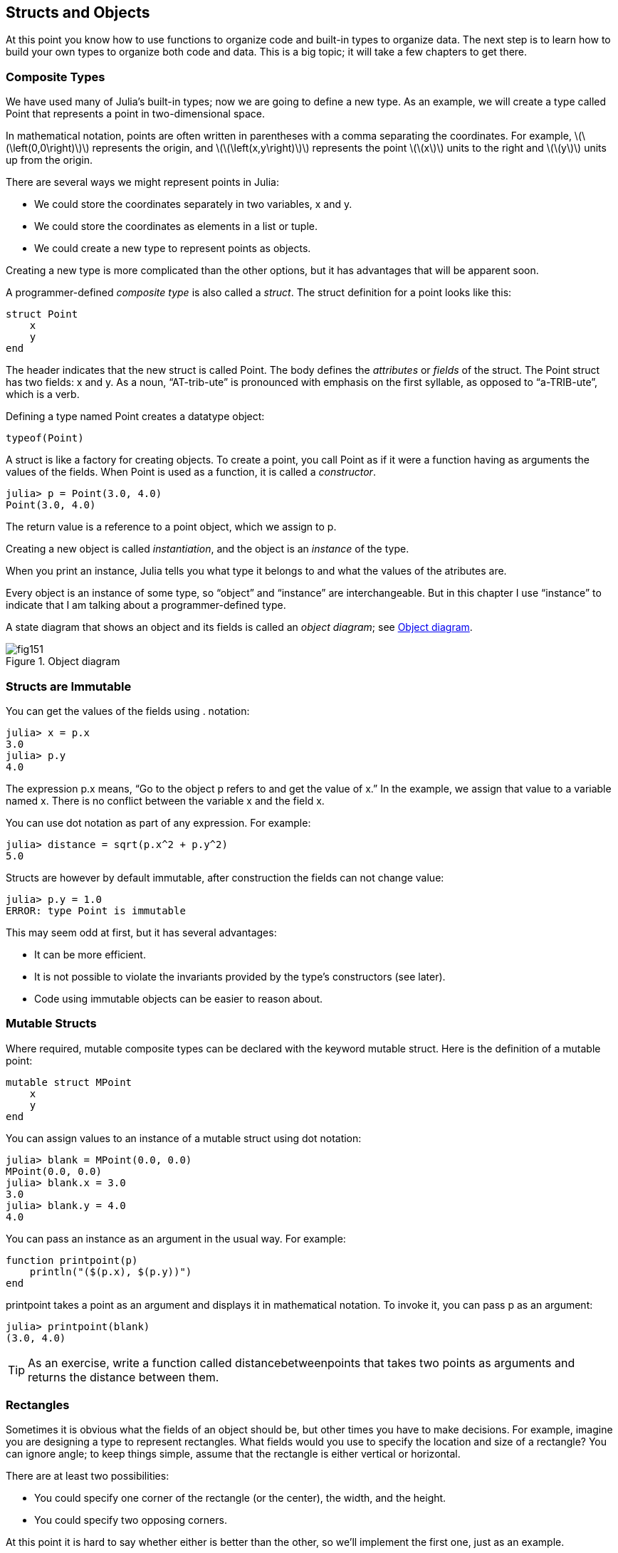 [[chap15]]
== Structs and Objects

At this point you know how to use functions to organize code and built-in types to organize data. The next step is to learn how to build your own types to organize both code and data. This is a big topic; it will take a few chapters to get there.


=== Composite Types

We have used many of Julia’s built-in types; now we are going to define a new type. As an example, we will create a type called +Point+ that represents a point in two-dimensional space.
(((type)))(((Point)))((("type", "programmer-defined", "Point", see="Point")))

In mathematical notation, points are often written in parentheses with a comma separating the coordinates. For example, latexmath:[\(\left(0,0\right)\)] represents the origin, and latexmath:[\(\left(x,y\right)\)] represents the point latexmath:[\(x\)] units to the right and latexmath:[\(y\)] units up from the origin.

There are several ways we might represent points in Julia:

* We could store the coordinates separately in two variables, +x+ and +y+.

* We could store the coordinates as elements in a list or tuple.

* We could create a new type to represent points as objects.

Creating a new type is more complicated than the other options, but it has advantages that will be apparent soon.

A programmer-defined _composite type_ is also called a _struct_. The +struct+ definition for a point looks like this:
(((composite type)))(((struct)))((("keyword", "struct")))(((end)))

[source,@julia-setup chap15]
----
struct Point
    x
    y
end
----

The header indicates that the new struct is called +Point+. The body defines the _attributes_ or _fields_ of the struct. The +Point+ struct has two fields: +x+ and +y+. As a noun, “AT-trib-ute” is pronounced with emphasis on the first syllable, as opposed to “a-TRIB-ute”, which is a verb.
(((attribute)))((("field", see="attribute")))

Defining a type named Point creates a datatype object:
(((typeof)))(((DataType)))((("type", "Base", "DataType", see="DataType")))

[source,@julia-repl chap15]
----
typeof(Point)
----

A struct is like a factory for creating objects. To create a point, you call +Point+ as if it were a function having as arguments the values of the fields. When +Point+ is used as a function, it is called a _constructor_.
(((constructor)))

[source,@julia-repl-test chap15]
----
julia> p = Point(3.0, 4.0)
Point(3.0, 4.0)
----

The return value is a reference to a point object, which we assign to +p+.
(((reference)))

Creating a new object is called _instantiation_, and the object is an _instance_ of the type.
(((instatiation)))(((instance)))

When you print an instance, Julia tells you what type it belongs to and what the values of the atributes are.

Every object is an instance of some type, so “object” and “instance” are interchangeable. But in this chapter I use “instance” to indicate that I am talking about a programmer-defined type.

A state diagram that shows an object and its fields is called an _object diagram_; see <<fig15-1>>.
(((object diagram)))((("diagram", "object", see="object diagram")))

[[fig15-1]]
.Object diagram
image::images/fig151.svg[]


=== Structs are Immutable

You can get the values of the fields using +.+ notation:
(((.)))((("dot notation", see=".")))

[source,@julia-repl-test chap15]
----
julia> x = p.x
3.0
julia> p.y
4.0
----

The expression +p.x+ means, “Go to the object +p+ refers to and get the value of +x+.” In the example, we assign that value to a variable named +x+. There is no conflict between the variable +x+ and the field +x+.

You can use dot notation as part of any expression. For example:

[source,@julia-repl-test chap15]
----
julia> distance = sqrt(p.x^2 + p.y^2)
5.0
----

Structs are however by default immutable, after construction the fields can not change value:
(((immutable)))

[source,@julia-repl-test chap15]
----
julia> p.y = 1.0
ERROR: type Point is immutable
----

This may seem odd at first, but it has several advantages:

* It can be more efficient.

* It is not possible to violate the invariants provided by the type's constructors (see later).

* Code using immutable objects can be easier to reason about.


=== Mutable Structs

Where required, mutable composite types can be declared with the keyword +mutable struct+. Here is the definition of a mutable point:
(((mutable composite type)))(((mutable struct)))((("keyword", "mutable struct", see="mutable struct")))(((MPoint)))((("type", "programmer-defined", "MPoint", see="MPoint")))

[source,@julia-setup chap15]
----
mutable struct MPoint
    x
    y
end
----

You can assign values to an instance of a mutable struct using dot notation:
(((.)))

[source,@julia-repl-test chap15]
----
julia> blank = MPoint(0.0, 0.0)
MPoint(0.0, 0.0)
julia> blank.x = 3.0
3.0
julia> blank.y = 4.0
4.0
----

You can pass an instance as an argument in the usual way. For example:
(((printpoint)))((("function", "programmer-defined", "printpoint", see="printpoint")))

[source,@julia-setup chap15]
----
function printpoint(p)
    println("($(p.x), $(p.y))")
end
----

+printpoint+ takes a point as an argument and displays it in mathematical notation. To invoke it, you can pass +p+ as an argument:

[source,@julia-repl-test chap15]
----
julia> printpoint(blank)
(3.0, 4.0)
----

[TIP]
====
As an exercise, write a function called +distancebetweenpoints+ that takes two points as arguments and returns the distance between them.
(((distancebetweenpoints)))((("function", "programmer-defined", "distancebetweenpoints", see="distancebetweenpoints")))

====


=== Rectangles

Sometimes it is obvious what the fields of an object should be, but other times you have to make decisions. For example, imagine you are designing a type to represent rectangles. What fields would you use to specify the location and size of a rectangle? You can ignore angle; to keep things simple, assume that the rectangle is either vertical or horizontal.

There are at least two possibilities:

* You could specify one corner of the rectangle (or the center), the width, and the height.

* You could specify two opposing corners.

At this point it is hard to say whether either is better than the other, so we’ll implement the first one, just as an example.
(((Rectangle)))((("type", "programmer-defined", "Rectangle", see="Rectangle")))

[source,@julia-setup chap15]
----
"""
Represents a rectangle.

fields: width, height, corner.
"""
struct Rectangle
    width
    height
    corner
end
----

The docstring lists the fields: width and height are numbers; corner is a point object that specifies the lower-left corner.
(((docstring)))

To represent a rectangle, you have to instantiate a rectangle object:

[source,@julia-repl-test chap15]
----
julia> origin = MPoint(0.0, 0.0)
MPoint(0.0, 0.0)
julia> box = Rectangle(100.0, 200.0, origin)
Rectangle(100.0, 200.0, MPoint(0.0, 0.0))
----

<<fig15-2>> shows the state of this object. An object that is a field of another object is _embedded_. Because the +corner+ attribute refers to a mutable object, the latter is drawn outside the rectangle object.
(((embedded)))(((object diagram)))

[[fig15-2]]
.Object diagram
image::images/fig152.svg[]


=== Instances as Return Values

Functions can return instances. For example, +findcenter+ takes a rectangle as an argument and returns a point that contains the coordinates of the center of the rectangle:
(((findcenter)))((("function", "programmer-defined", "findcenter", see="findcenter")))

[source,@julia-setup chap15]
----
function findcenter(rect)
    Point(rect.corner.x, rect.corner.y)
end
----

The expression +rect.corner.x+ means, “Go to the object +rect+ refers to and select the field named +corner+; then go to that object and select the field named +x+.”

Here is an example that passes +box+ as an argument and assigns the resulting point to +center+:

[source,@julia-repl-test chap15]
----
julia> center = findcenter(box)
Point(0.0, 0.0)
----


=== Instances as Arguments

If a mutable struct object is passed to a function as an argument, the function can modify the fields of the object. For example, +movepoint!+ takes a mutable point object and two numbers, +dx+ and +dy+, and adds the numbers to respectively the +x+ and the +y+ attribute of the point:
(((movepoint!)))((("function", "programmer-defined", "movepoint!", see="movepoint!")))

[source,@julia-setup chap15]
----
function movepoint!(p, dx, dy)
    p.x += dx
    p.y += dy
    nothing
end
----

Here is an example that demonstrates the effect:

[source,@julia-repl-test chap15]
----
julia> origin = MPoint(0.0,0.0)
MPoint(0.0, 0.0)
julia> movepoint!(origin, 1.0, 2.0)

julia> origin
MPoint(1.0, 2.0)
----

Inside the function, +p+ is an alias for +origin+, so when the function modifies +p+, +origin+ changes.
(((aliasing)))

Passing an immutable point object to +movepoint!+ causes an error:

[source,@julia-repl-test chap15]
----
julia> movepoint!(p, 1.0, 2.0)
ERROR: type is immutable
----

You can however modify the value of a mutable attribute of an immutable object. For example, +moverectangle!+ has as arguments a rectangle object and two numbers, +dx+ and +dy+, and uses +movepoint!+ to move the corner of the rectangle:

[source,@julia-setup chap15]
----
function moverectangle!(rect, dx, dy)
  movepoint!(rect.corner, dx, dy)
end
----

Now +p+ in +movepoint!+ is an alias for +rect.corner+, so when +p+ is modified, +rect.corner+ changes also:

[source,@julia-repl-test chap15]
----
julia> box
Rectangle(100.0, 200.0, MPoint(0.0, 0.0))
julia> moverectangle!(box, 1.0, 2.0)

julia> box
Rectangle(100.0, 200.0, MPoint(1.0, 2.0))
----

[WARNING]
====
Attention you cannot reassign a mutable attribute of an immutable object:
(((reassignment)))

[source,@julia-repl-test chap15]
----
julia> box.corner = MPoint(1.0, 2.0)
ERROR: type Rectangle is immutable
----
====


=== Copying

Aliasing can make a program difficult to read because changes in one place might have unexpected effects in another place. It is hard to keep track of all the variables that might refer to a given object.
(((aliasing)))

Copying an object is often an alternative to aliasing. Julia provides a function called +deepcopy+ that can duplicate any object:
(((copying)))(((deepcopy)))((("function", "Base", "deepcopy", see="deepcopy")))(((deep copy)))

[source,@julia-repl-test chap15]
----
julia> p1 = MPoint(3.0, 4.0)
MPoint(3.0, 4.0)
julia> p2 = deepcopy(p1)
MPoint(3.0, 4.0)
julia> p1 ≡ p2
false
julia> p1 == p2
false
----

The +≡+ operator indicates that +p1+ and +p2+ are not the same object, which is what we expected. But you might have expected +==+ to yield +true+ because these points contain the same data. In that case, you will be disappointed to learn that for mutable objects, the default behavior of the +==+ operator is the same as the +===+ operator; it checks object identity, not object equivalence. That’s because for mutable composite types, Julia doesn’t know what should be considered equivalent. At least, not yet.
(((==)))(((≡)))

[TIP]
====
As an exercise, create a +Point+ instance, make a copy of it and check the equivalence and the egality of both. The result can surprise you but it explains why aliasing is a non issue for an immutable object.
====


=== Debugging

When you start working with objects, you are likely to encounter some new exceptions. If you try to access a field that doesn’t exist, you get:
(((debugging)))

[source,@julia-repl-test chap15]
----
julia> p = Point(3.0, 4.0)
Point(3.0, 4.0)
julia> p.z = 1.0
ERROR: type Point has no field z
Stacktrace:
 [1] setproperty!(::Point, ::Symbol, ::Float64) at ./sysimg.jl:19
 [2] top-level scope at none:0
----

If you are not sure what type an object is, you can ask:
(((typeof)))

[source,@julia-repl-test chap15]
----
julia> typeof(p)
Point
----

You can also use isinstance to check whether an object is an instance of a type:
(((isa)))

[source,@julia-repl-test chap15]
----
julia> p isa Point
true
----

If you are not sure whether an object has a particular attribute, you can use the built-in function +fieldnames+:
(((deepcopy)))((("function", "Base", "deepcopy", see="deepcopy")))

[source,@julia-repl-test chap15]
----
julia> fieldnames(Point)
(:x, :y)
----

or the function +isdefined+:
(((isdefined)))((("function", "Base", "isdefined", see="isdefined")))

[source,@julia-repl-test chap15]
----
julia> isdefined(p, :x)
true
julia> isdefined(p, :z)
false
----

The first argument can be any object; the second argument is a symbol, +:+ followed by the name of the field.
(((:)))(((Symbol)))((("type", "Base", "Symbol", see="Symbol")))

You can also use a +try+ statement to see if the object has the fields you need:
(((try statement)))

[source,@julia-setup chap15]
----
x = try
    p.x = 1.0
catch exc
    0.0
end
----


=== Glossary

struct::
A composite type. A struct definition creates a new struct object.
(((struct)))

struct object::
An object that contains information about a composite type. The struct object can be used to create instances of the type.
(((struct object)))

instance::
An object that belongs to a type.
(((instance)))

instantiate::
To create a new object.
(((instantiate)))

attribute or field::
One of the named values associated with an object.
(((attribute)))

embedded object::
An object that is stored as a field of another object.
(((embedded object)))

deep copy::
To copy the contents of an object as well as any embedded objects, and any objects embedded in them, and so on; implemented by the +deepcopy+ function.
(((deep copy)))

object diagram::
A diagram that shows objects, their fields, and the values of the fields.
(((object diagram)))


=== Exercises

[[ex15-1]]
===== Exercise 15-1

. Write a definition for a type named +Circle+ with fields +center+ and +radius+, where +center+ is a point object and +radius+ is a number.
(((Circle)))((("type", "programmer-defined", "Circle")))

. Instantiate a circle object that represents a circle with its center at latexmath:[\(\left(150, 100\right)\)] and radius 75.

. Write a function named +pointincircle+ that takes a circle object and a point object and returns +true+ if the point lies in or on the boundary of the circle.
(((pointincircle)))((("function", "programmer-defined", "pointincircle", see="pointincircle")))

. Write a function named +rectincircle+ that takes a circle object and a rectangle object and returns +true+ if the rectangle lies entirely in or on the boundary of the circle.
(((rectincircle)))((("function", "programmer-defined", "rectincircle", see="rectincircle")))

. Write a function named +rectcircleoverlap+ that takes a circle object and a rectangle object and returns +true+ if any of the corners of the rectangle fall inside the circle. Or as a more challenging version, return +true+ if any part of the rectangle falls inside the circle.
(((rectcircleoverlap)))((("function", "programmer-defined", "rectcircleoverlap", see="rectcircleoverlap")))

[[ex15-2]]
===== Exercise 15-2

. Write a function called +drawrect+ that takes a turtle object and a rectangle object and uses the turtle to draw the rectangle. See Chapter 4 for examples using turtle objects.
(((drawrect)))((("function", "programmer-defined", "drawrect", see="drawrect")))

. Write a function called +drawcircle+ that takes a turtle object and a circle object and draws the circle.
(((drawcircle)))((("function", "programmer-defined", "drawcircle", see="drawcircle")))

